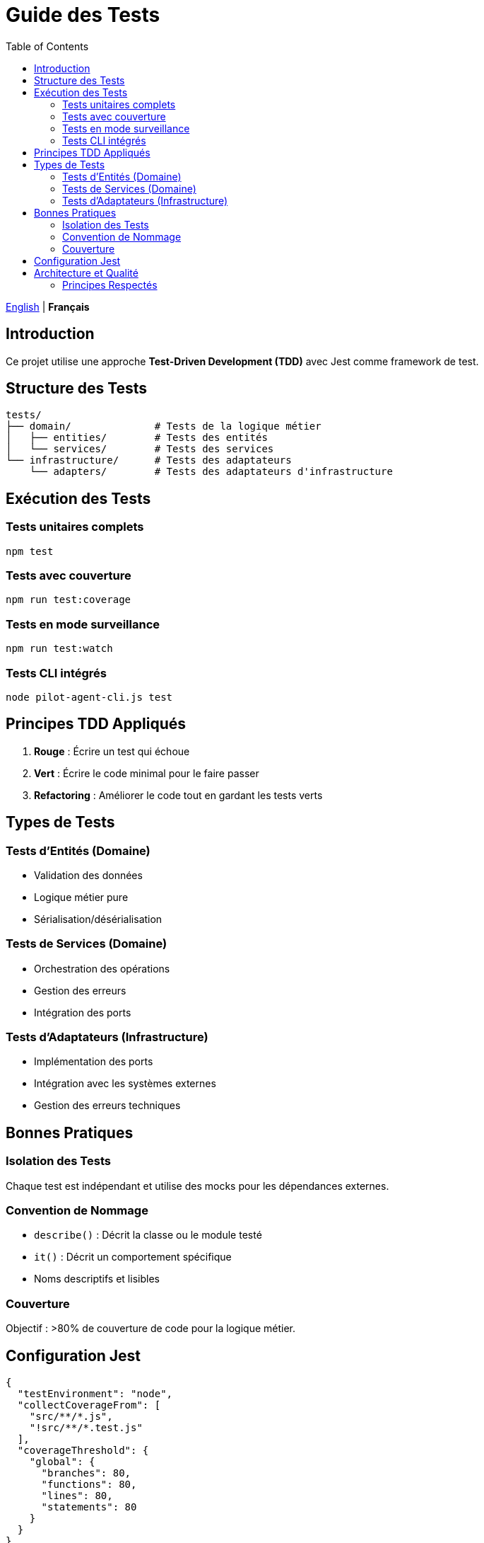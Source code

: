 = Guide des Tests
:toc:
:lang: fr

[.lead]
link:README.adoc[English] | *Français*

== Introduction

Ce projet utilise une approche *Test-Driven Development (TDD)* avec Jest comme framework de test.

== Structure des Tests

[source]
----
tests/
├── domain/              # Tests de la logique métier
│   ├── entities/        # Tests des entités
│   └── services/        # Tests des services
└── infrastructure/      # Tests des adaptateurs
    └── adapters/        # Tests des adaptateurs d'infrastructure
----

== Exécution des Tests

=== Tests unitaires complets
[source,bash]
----
npm test
----

=== Tests avec couverture
[source,bash]
----
npm run test:coverage
----

=== Tests en mode surveillance
[source,bash]
----
npm run test:watch
----

=== Tests CLI intégrés
[source,bash]
----
node pilot-agent-cli.js test
----

== Principes TDD Appliqués

. *Rouge* : Écrire un test qui échoue
. *Vert* : Écrire le code minimal pour le faire passer
. *Refactoring* : Améliorer le code tout en gardant les tests verts

== Types de Tests

=== Tests d'Entités (Domaine)
- Validation des données
- Logique métier pure
- Sérialisation/désérialisation

=== Tests de Services (Domaine)
- Orchestration des opérations
- Gestion des erreurs
- Intégration des ports

=== Tests d'Adaptateurs (Infrastructure)
- Implémentation des ports
- Intégration avec les systèmes externes
- Gestion des erreurs techniques

== Bonnes Pratiques

=== Isolation des Tests
Chaque test est indépendant et utilise des mocks pour les dépendances externes.

=== Convention de Nommage
- `describe()` : Décrit la classe ou le module testé
- `it()` : Décrit un comportement spécifique
- Noms descriptifs et lisibles

=== Couverture
Objectif : >80% de couverture de code pour la logique métier.

== Configuration Jest

[source,javascript]
----
{
  "testEnvironment": "node",
  "collectCoverageFrom": [
    "src/**/*.js",
    "!src/**/*.test.js"
  ],
  "coverageThreshold": {
    "global": {
      "branches": 80,
      "functions": 80,
      "lines": 80,
      "statements": 80
    }
  }
}
----

== Architecture et Qualité

=== Principes Respectés
- **TDD** : 38 tests passants avec couverture 80%+
- **Architecture Hexagonale** : Tests séparés par couche
- **SOLID** : Mocks respectant les contrats
- **Clean Code** : Tests concis et expressifs
